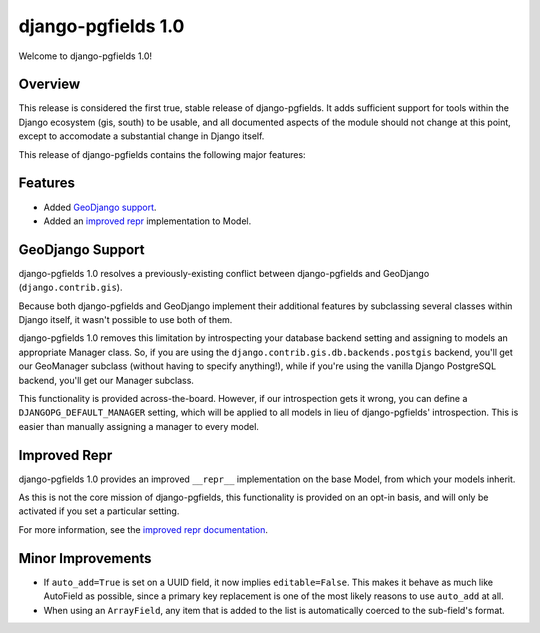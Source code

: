 ===================
django-pgfields 1.0
===================

Welcome to django-pgfields 1.0!

Overview
--------

This release is considered the first true, stable release of
django-pgfields. It adds sufficient support for tools within the Django
ecosystem (gis, south) to be usable, and all documented aspects of the
module should not change at this point, except to accomodate a substantial
change in Django itself.

This release of django-pgfields contains the following major features:

Features
--------

* Added `GeoDjango support <#geodjango-support>`_.
* Added an `improved repr <#improved-repr>`_ implementation to Model.


GeoDjango Support
-----------------

django-pgfields 1.0 resolves a previously-existing conflict between
django-pgfields and GeoDjango (``django.contrib.gis``).

Because both django-pgfields and GeoDjango implement their additional features
by subclassing several classes within Django itself, it wasn't possible
to use both of them.

django-pgfields 1.0 removes this limitation by introspecting your database
backend setting and assigning to models an appropriate Manager class. So,
if you are using the ``django.contrib.gis.db.backends.postgis`` backend,
you'll get our GeoManager subclass (without having to specify anything!), while
if you're using the vanilla Django PostgreSQL backend, you'll get our
Manager subclass.

This functionality is provided across-the-board. However, if our introspection
gets it wrong, you can define a ``DJANGOPG_DEFAULT_MANAGER`` setting,
which will be applied to all models in lieu of django-pgfields' introspection.
This is easier than manually assigning a manager to every model.


Improved Repr
-------------

django-pgfields 1.0 provides an improved ``__repr__`` implementation on
the base Model, from which your models inherit.

As this is not the core mission of django-pgfields, this functionality is
provided on an opt-in basis, and will only be activated if you set a particular setting.

For more information, see the
`improved repr documentation <../misc.html#improved-repr>`_.


Minor Improvements
------------------

* If ``auto_add=True`` is set on a UUID field, it now implies
  ``editable=False``. This makes it behave as much like AutoField as possible,
  since a primary key replacement is one of the most likely reasons to use
  ``auto_add`` at all.
* When using an ``ArrayField``, any item that is added to the list
  is automatically coerced to the sub-field's format.
